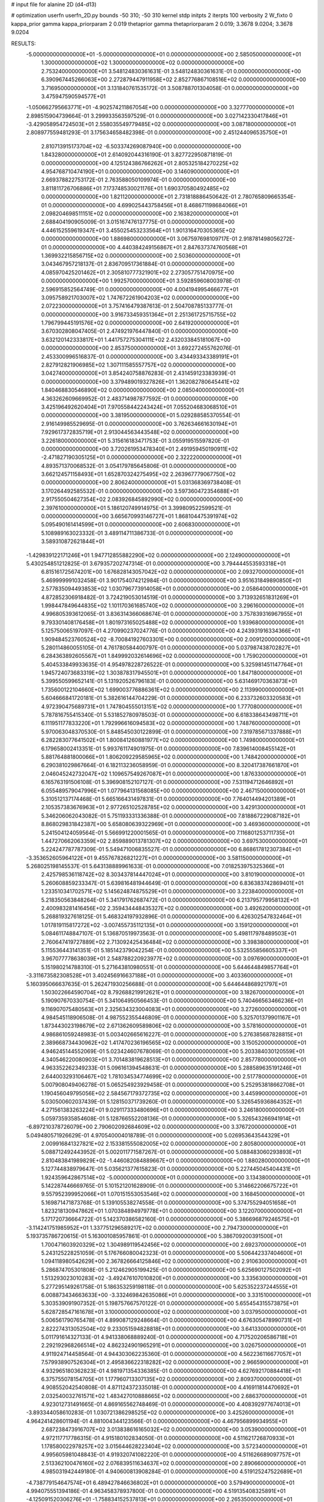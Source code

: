 # input file for alanine 2D (d4-d13)

# optimization
userfn       userfn_2D.py
bounds       -50 310; -50 310
kernel       stdp
initpts      2
iterpts      100
verbosity    2
W_fixto      0
kappa_prior  gamma
kappa_priorparam 2 0.019
thetaprior gamma
thetapriorparam 2 0.019; 3.3678 9.0204; 3.3678 9.0204

RESULTS:
 -5.000000000000000E+01 -5.000000000000000E+01  0.000000000000000E+00       2.585050000000000E+01
  1.300000000000000E+02  1.300000000000000E+02  0.000000000000000E+00       2.753240000000000E+01       3.548124830361631E-01  3.548124830361631E-01       0.000000000000000E+00  6.390967445266063E+00
  2.272879447911958E+02  2.852776867108516E+02  0.000000000000000E+00       3.716950000000000E+01       3.131840761535172E-01  3.508788701304058E-01       0.000000000000000E+00  3.475947590594577E+01
 -1.050662795663771E+01 -4.902574211867054E+00  0.000000000000000E+00       3.327770000000000E+01       2.898515904739664E-01  3.299933563597529E-01       0.000000000000000E+00  3.027142330417846E+01
 -3.429058954724503E+01  2.558035549779485E+02  0.000000000000000E+00       3.087180000000000E+01       2.808977559481293E-01  3.175634658482398E-01       0.000000000000000E+00  2.451244096535750E+01
  2.810713915173704E+02 -6.503374269087940E+00  0.000000000000000E+00       1.843280000000000E+01       2.614092044316190E-01  3.827722950871819E-01       0.000000000000000E+00  4.125124386766262E+01
  2.805325184270225E+02  4.954768710474190E+01  0.000000000000000E+00       3.146090000000000E+01       2.669378822753172E-01  2.763588050109974E-01       0.000000000000000E+00  3.811811726706886E+01
  7.173748530021176E+01  1.690370580492485E+02  0.000000000000000E+00       1.821120000000000E+01       2.731818886450642E-01  2.780765809665354E-01       0.000000000000000E+00  4.699025443758456E+01
  8.468671198684066E+01  2.098204698511151E+02  0.000000000000000E+00       2.163820000000000E+01       2.688404190905009E-01  3.015167476137775E-01       0.000000000000000E+00  4.446152559619347E+01
  3.455025453233564E+01  1.901316470305365E+02  0.000000000000000E+00       1.886980000000000E+01       3.067597698109717E-01  2.918781498056272E-01       0.000000000000000E+00  4.440384249156867E+01
  2.847637374760568E+01  1.369932215856715E+02  0.000000000000000E+00       2.503600000000000E+01       3.043467957218137E-01  2.836709517361884E-01       0.000000000000000E+00  4.085970425201462E+01
  2.305810777321901E+02  2.273057751470975E+00  0.000000000000000E+00       1.992570000000000E+01       3.592859608003978E-01  2.596915852564749E-01       0.000000000000000E+00  4.004194995466677E+01
  3.095758921703007E+02  1.747672261904203E+02  0.000000000000000E+00       2.072230000000000E+01       3.757416479387613E-01  2.504708785133777E-01       0.000000000000000E+00  3.916733459351364E+01
  2.251361725715755E+02  1.796799445191576E+02  0.000000000000000E+00       2.641920000000000E+01       3.670302808047405E-01  2.474921976447840E-01       0.000000000000000E+00  3.632120142333817E+01
  1.441757275304111E+02  2.432033845181067E+00  0.000000000000000E+00       2.853750000000000E+01       3.692272455762076E-01  2.453300996516837E-01       0.000000000000000E+00  3.434493343389191E+01
  2.827912821906985E+02  1.307111585557757E+02  0.000000000000000E+00       3.042740000000000E+01       3.854240758876283E-01  2.431459123383939E-01       0.000000000000000E+00  3.379489019327826E+01
  1.362082780645441E+02  1.840468830546890E+02  0.000000000000000E+00       2.085040000000000E+01       4.363262609669952E-01  2.483714987877592E-01       0.000000000000000E+00  3.425196492620404E+01
  7.970558442243424E+01  7.055204683068510E+01  0.000000000000000E+00       3.381950000000000E+01       5.029288585370554E-01  2.916149985529695E-01       0.000000000000000E+00  3.762634661630194E+01
  7.929617372835719E+01  2.913044563443548E+02  0.000000000000000E+00       3.226180000000000E+01       5.315616183471753E-01  3.055919515597820E-01       0.000000000000000E+00  3.720261953478340E+01
  2.491959450190911E+02 -2.471827190305125E+01  0.000000000000000E+00       2.322220000000000E+01       4.893571370068532E-01  3.054179785645806E-01       0.000000000000000E+00  3.662124571158493E+01
  1.652870324275495E+02  2.263967779067750E+02  0.000000000000000E+00       2.806240000000000E+01       5.031368369738408E-01  3.170264492585532E-01       0.000000000000000E+00  3.597360472354688E+01
  2.917550504627354E+02  2.083926845892990E+02  0.000000000000000E+00       2.397610000000000E+01       5.186120749914975E-01  3.399809522599521E-01       0.000000000000000E+00  3.665670993146727E+01
  1.868104475391974E+02  5.095490161414599E+01  0.000000000000000E+00       2.606830000000000E+01       5.108989163023332E-01  3.489114711386733E-01       0.000000000000000E+00  3.589310872621844E+01
 -1.429839122171246E+01  1.947712855882290E+02  0.000000000000000E+00       2.124900000000000E+01       5.430254851212825E-01  3.679357202747314E-01       0.000000000000000E+00  3.794444553593318E+01
  6.815161725674201E+00  1.676828143057042E+02  0.000000000000000E+00       2.093270000000000E+01       5.469999991032458E-01  3.901754074212984E-01       0.000000000000000E+00  3.951631849890850E+01
  2.577835094493853E+02  1.030796773914058E+01  0.000000000000000E+00       2.058640000000000E+01       4.872852306918482E-01  3.724219053014519E-01       0.000000000000000E+00  3.713932651831269E+01
  1.998447849644835E+02  1.101170361685740E+02  0.000000000000000E+00       3.296160000000000E+01       4.996805393612065E-01  3.836314366068674E-01       0.000000000000000E+00  3.757839316967955E+01
  9.793301408176458E+01  1.801973165025488E+02  0.000000000000000E+00       1.939680000000000E+01       5.125750065197097E-01  4.270990237024776E-01       0.000000000000000E+00  4.243931916334366E+01
  1.909484523760524E+02 -8.700841927603301E+00  0.000000000000000E+00       2.009120000000000E+01       5.280114860055105E-01  4.761780584400797E-01       0.000000000000000E+00  5.037987438702827E+01
  6.284363892605567E+01  1.849992032614696E+02  0.000000000000000E+00       1.759020000000000E+01       5.404533849933635E-01  4.954978228726522E-01       0.000000000000000E+00  5.325981451147764E+01
  1.945724073683319E+02  1.303878317945501E+01  0.000000000000000E+00       1.847180000000000E+01       5.399550599652141E-01  5.131920526796183E-01       0.000000000000000E+00  5.631469170363873E+01
  1.735600122104660E+02  1.699003776886361E+02  0.000000000000000E+00       2.113990000000000E+01       5.604666841720181E-01  5.382616144704229E-01       0.000000000000000E+00  6.233732603320583E+01
  4.972390475689731E+01  1.747804555013151E+02  0.000000000000000E+00       1.777080000000000E+01       5.787816755415340E-01  5.531852780978503E-01       0.000000000000000E+00  6.618338643498711E+01
  6.111951177833220E+01  1.792996616094583E+02  0.000000000000000E+00       1.748760000000000E+01       5.970063048370530E-01  5.848545030122899E-01       0.000000000000000E+00  7.319785671337888E+01
  6.282283077641502E+01  1.800841260881977E+02  0.000000000000000E+00       1.749800000000000E+01       6.179658002413351E-01  5.993761174901975E-01       0.000000000000000E+00  7.839614008455142E+01
  5.881764881800066E+01  1.806209229585965E+02  0.000000000000000E+00       1.748420000000000E+01       6.290381029867664E-01  6.182113236058959E-01       0.000000000000000E+00  8.320417387661870E+01
  2.046045242732047E+02  1.109657549267087E+01  0.000000000000000E+00       1.876330000000000E+01       6.165763191506108E-01  5.396908152107127E-01       0.000000000000000E+00  7.531194712646892E+01
  6.055489579047996E+01  1.077964131568085E+00  0.000000000000000E+00       2.467150000000000E+01       5.310512137174468E-01  5.665166431497831E-01       0.000000000000000E+00  7.764014494201389E+01
  2.105357383676963E+01  2.977265102528785E+02  0.000000000000000E+00       3.429130000000000E+01       5.346206062043082E-01  5.751193331336388E-01       0.000000000000000E+00  7.818867229087182E+01
  8.868029831842387E+00  5.658080639322969E+01  0.000000000000000E+00       3.469360000000000E+01       5.241504124059564E-01  5.566991220001565E-01       0.000000000000000E+00  7.116801253711735E+01
  1.447270662063359E+02  2.859889013781307E+02  0.000000000000000E+00       3.697530000000000E+01       5.224247787787309E-01  5.549471006835527E-01       0.000000000000000E+00  6.868617812307384E+01
 -3.353652605964122E+01  9.455767826821227E+01  0.000000000000000E+00       3.581150000000000E+01       5.268025198145537E-01  5.643138889961633E-01       0.000000000000000E+00  7.018253975325366E+01
  2.425798536118742E+02  8.303437814447024E+01  0.000000000000000E+00       3.810190000000000E+01       5.260608859233347E-01  5.639816481944649E-01       0.000000000000000E+00  6.836383742869401E+01
  1.233510341702571E+02  5.145624874875529E+01  0.000000000000000E+00       3.223840000000000E+01       5.218350563848264E-01  5.341791762687472E-01       0.000000000000000E+00  6.213795779958132E+01
  2.400983281416456E+02  2.359434448435327E+02  0.000000000000000E+00       3.492620000000000E+01       5.268819327618125E-01  5.468324197932896E-01       0.000000000000000E+00  6.426302547832464E+01
  1.017819115817272E+02 -3.007455735112135E+01  0.000000000000000E+00       3.159120000000000E+01       5.084611748847107E-01  5.136870519973563E-01       0.000000000000000E+00  5.498117978489503E+01
  2.760647419727889E+02  2.713092425436484E+02  0.000000000000000E+00       3.398380000000000E+01       5.115536443141351E-01  5.185142379042254E-01       0.000000000000000E+00  5.532555856605337E+01
  3.967077778638039E+01  2.548788220923977E+02  0.000000000000000E+00       3.097690000000000E+01       5.151980214788310E-01  5.271643810980551E-01       0.000000000000000E+00  5.644644849857764E+01
 -3.311673582308528E+01  3.402456916637188E+01  0.000000000000000E+00       3.403360000000000E+01       5.160395066637635E-01  5.262471930256688E-01       0.000000000000000E+00  5.644644868921797E+01
  1.503022664590704E+02  8.792688219912621E+01  0.000000000000000E+00       3.182670000000000E+01       5.190907670330754E-01  5.341064950566453E-01       0.000000000000000E+00  5.740466563466236E+01
  9.116907075480563E+01  2.325634323004083E+01  0.000000000000000E+00       3.272600000000000E+01       4.984545118906508E-01  4.987552355446809E-01       0.000000000000000E+00  5.325701379901167E+01
  1.873443023198679E+02  2.671362609589806E+02  0.000000000000000E+00       3.578160000000000E+01       4.986861059248983E-01  5.003402665616227E-01       0.000000000000000E+00  5.276385687828815E+01
  2.389668734430962E+02  1.417470236196565E+02  0.000000000000000E+00       3.150520000000000E+01       4.946245144552069E-01  5.023424607678069E-01       0.000000000000000E+00  5.203384030120559E+01
  4.340546220080903E+01  3.701483819628513E+01  0.000000000000000E+00       2.857780000000000E+01       4.963352262349233E-01  5.096161394548631E-01       0.000000000000000E+00  5.288589635191246E+01
  2.644003293106467E+02  1.781034534774699E+02  0.000000000000000E+00       2.517780000000000E+01       5.007908049406278E-01  5.065254923929458E-01       0.000000000000000E+00  5.252953818662708E+01
  1.190456049795056E+02  2.584567179372735E+02  0.000000000000000E+00       3.445990000000000E+01       5.030500602037439E-01  5.128150371739260E-01       0.000000000000000E+00  5.326545936864352E+01
  4.271561383263224E+01  9.029117333480696E+01  0.000000000000000E+00       3.246180000000000E+01       5.059735935854608E-01  5.128766552208136E-01       0.000000000000000E+00  5.326543266941914E+01
 -6.897210378726079E+00  2.790602092684609E+02  0.000000000000000E+00       3.376720000000000E+01       5.049480571926629E-01  4.970540004018789E-01       0.000000000000000E+00  5.026953643544329E+01
  2.009916841327821E+02  2.153381555082005E+02  0.000000000000000E+00       2.805800000000000E+01       5.088712492443952E-01  5.002011771587267E-01       0.000000000000000E+00  5.088483060293893E+01
  2.810483841989829E+02 -1.446082084889667E+01  0.000000000000000E+00       1.880280000000000E+01       5.127744838979647E-01  5.035621377615823E-01       0.000000000000000E+00  5.227445045404431E+01
  1.924359642867514E+02 -5.000000000000000E+01  0.000000000000000E+00       3.134380000000000E+01       5.142287446669765E-01  5.101521201628909E-01       0.000000000000000E+00  5.314662206675722E+01
  9.557952399952066E+01  1.070151553053546E+02  0.000000000000000E+00       3.168450000000000E+01       5.169871471873768E-01  5.139105538274558E-01       0.000000000000000E+00  5.374755294051658E+01
  1.823218130947862E+01  1.070384894979778E+01  0.000000000000000E+00       3.122070000000000E+01       5.171720736664722E-01  5.142370386582160E-01       0.000000000000000E+00  5.386696879246575E+01
 -3.114241751985952E+01  1.337751296589217E+02  0.000000000000000E+00       2.794730000000000E+01       5.193735786720615E-01  5.163001085957861E-01       0.000000000000000E+00  5.386709200391500E+01
  1.700471603920329E+02  1.304989119542456E+02  0.000000000000000E+00       2.692370000000000E+01       5.243125228251059E-01  5.176766080042323E-01       0.000000000000000E+00  5.506442337404600E+01
  1.094118980542629E+00  2.367826664125846E+02  0.000000000000000E+00       2.910630000000000E+01       5.286874705301808E-01  5.212462905199425E-01       0.000000000000000E+00  5.625690127502092E+01
  1.513293023010283E+02 -3.492476107010820E+01  0.000000000000000E+00       3.335630000000000E+01       5.277295149261758E-01  5.186353259198118E-01       0.000000000000000E+00  5.625352237244555E+01
  6.008873434663633E+00 -3.332469842635086E+01  0.000000000000000E+00       3.331510000000000E+01       5.303539091907352E-01  5.198757667570122E-01       0.000000000000000E+00  5.655454315573875E+01
  5.628728547161678E+01  3.100000000000000E+02  0.000000000000000E+00       3.037950000000000E+01       5.006561790765478E-01  4.899087129248664E-01       0.000000000000000E+00  4.676305478990731E+01
  2.822274313052504E+02  9.233051594828818E+01  0.000000000000000E+00       3.641330000000000E+01       5.011791614327133E-01  4.941338068889240E-01       0.000000000000000E+00  4.717520206586718E+01
  2.292192968266514E+02  4.862324901965291E+01  0.000000000000000E+00       3.026750000000000E+01       4.911924714458564E-01  4.944303062235360E-01       0.000000000000000E+00  4.562236116677057E+01
  7.579938907526304E+01  2.495836622318282E+02  0.000000000000000E+00       2.966590000000000E+01       4.932965180362823E-01  4.981971354336385E-01       0.000000000000000E+00  4.627692170884418E+01
  6.375755078154705E+01  1.177960713307135E+02  0.000000000000000E+00       2.809370000000000E+01       4.908552042540808E-01  4.871124372335018E-01       0.000000000000000E+00  4.416911814470692E+01
  2.032540032761571E+02  1.483427010888665E+02  0.000000000000000E+00       2.686370000000000E+01       4.923012731491665E-01  4.869165562748469E-01       0.000000000000000E+00  4.408392977674013E+01
 -3.893344058610283E-01  1.030721386298525E+02  0.000000000000000E+00       3.425260000000000E+01       4.964241428601194E-01  4.881004344123566E-01       0.000000000000000E+00  4.467956899934955E+01
  2.687238473916707E+02  3.013838616165032E+02  0.000000000000000E+00       3.053900000000000E+01       4.972117717786315E-01  4.915180102834050E-01       0.000000000000000E+00  4.511621726870933E+01
  1.178580022978257E+02  3.015644628223404E+02  0.000000000000000E+00       3.572340000000000E+01       4.995605981048843E-01  4.919320741082220E-01       0.000000000000000E+00  4.511626689097757E+01
  2.513362100476160E+02  2.076839511634637E+02  0.000000000000000E+00       2.890660000000000E+01       4.985031942449180E-01  4.940600813908284E-01       0.000000000000000E+00  4.519125247522689E+01
 -4.738779154647574E+01  6.489427846636802E+01  0.000000000000000E+00       3.579490000000000E+01       4.994075551394186E-01  4.963458378937800E-01       0.000000000000000E+00  4.519135408325891E+01
 -4.125091520306276E+01 -1.758834152537813E+01  0.000000000000000E+00       2.265350000000000E+01       4.540941326837795E-01  4.873778518730802E-01       0.000000000000000E+00  4.168213660420717E+01
  1.540122806997564E+02  4.148181155934969E+01  0.000000000000000E+00       2.561040000000000E+01       4.565138975822591E-01  4.897639400341780E-01       0.000000000000000E+00  4.225591993134785E+01
  1.307167234018538E+02  2.214355392932840E+02  0.000000000000000E+00       2.691850000000000E+01       4.563292414198439E-01  4.868725195312842E-01       0.000000000000000E+00  4.149692262041135E+01
  2.775130536363034E+02  2.367458515481698E+02  0.000000000000000E+00       3.096150000000000E+01       4.567457608598980E-01  4.913531837073556E-01       0.000000000000000E+00  4.204582165352135E+01
  2.111838100052036E+02  7.777713599143256E+01  0.000000000000000E+00       3.455260000000000E+01       4.540906520075561E-01  4.936474907176270E-01       0.000000000000000E+00  4.195690946712318E+01
 -3.873868881730958E+01  2.220225994216431E+02  0.000000000000000E+00       2.511290000000000E+01       4.562547579207462E-01  4.947117781575670E-01       0.000000000000000E+00  4.228318442374283E+01
  2.297035950643354E+02  1.114292156008360E+02  0.000000000000000E+00       3.657730000000000E+01       4.574474031707820E-01  4.951824595961044E-01       0.000000000000000E+00  4.237825677786287E+01
  1.411117527839903E+02  1.563429746037791E+02  0.000000000000000E+00       2.231990000000000E+01       4.576786868112130E-01  4.990304416370482E-01       0.000000000000000E+00  4.292063379023433E+01
  2.187362821845236E+02 -3.898217778706417E+01  0.000000000000000E+00       2.835950000000000E+01       4.591087878984614E-01  5.029617870861036E-01       0.000000000000000E+00  4.372501152767676E+01
  1.137407079706930E+02  3.420457295163215E-01  0.000000000000000E+00       3.485730000000000E+01       4.200861216002095E-01  4.816250671748718E-01       0.000000000000000E+00  3.853902008870367E+01
 -1.782283862656146E+01  6.658203767960285E+01  0.000000000000000E+00       3.717670000000000E+01       4.228252501587232E-01  4.761071104087489E-01       0.000000000000000E+00  3.779651864479533E+01
 -1.949281971748961E+01  3.100000000000000E+02  0.000000000000000E+00       2.992560000000000E+01       4.202001145246899E-01  4.530471003295383E-01       0.000000000000000E+00  3.433892642132289E+01
  5.314985536090160E+01  2.784932240407695E+02  0.000000000000000E+00       3.245480000000000E+01       4.177038803983473E-01  4.369615616761957E-01       0.000000000000000E+00  3.187001782622990E+01
  2.100000619220975E+02  2.482703366288888E+02  0.000000000000000E+00       3.565070000000000E+01       4.153800578650494E-01  4.368488416200723E-01       0.000000000000000E+00  3.139525096497746E+01
  1.197512932995543E+02  8.586296719159370E+01  0.000000000000000E+00       3.394430000000000E+01       4.216213469440049E-01  4.254674432577989E-01       0.000000000000000E+00  3.064551529918677E+01
  1.511812893251935E+02  2.519898227153001E+02  0.000000000000000E+00       3.380740000000000E+01       4.236248351816757E-01  4.246574389176069E-01       0.000000000000000E+00  3.069878155324520E+01
 -2.710581014171593E+00  3.208180353221206E+01  0.000000000000000E+00       3.501560000000000E+01       4.271066224832016E-01  4.060548063689003E-01       0.000000000000000E+00  2.900091555624716E+01
  3.056718530543710E+02  2.789295408049391E+02  0.000000000000000E+00       3.083090000000000E+01       4.276411119514925E-01  3.993072885968898E-01       0.000000000000000E+00  2.837744912136766E+01
  3.820728710046082E+01 -2.115021577334239E+01  0.000000000000000E+00       2.923360000000000E+01       4.219945283649726E-01  4.008635795055339E-01       0.000000000000000E+00  2.827773496277243E+01
  2.963312936014260E+02  1.518784674137083E+02  0.000000000000000E+00       2.451200000000000E+01       4.226447113252860E-01  4.015642312503175E-01       0.000000000000000E+00  2.827401499914781E+01
  1.267316068332458E+02  2.533814967759024E+01  0.000000000000000E+00       3.109330000000000E+01       4.194895039770646E-01  3.876502171436474E-01       0.000000000000000E+00  2.712412476622621E+01
  3.052401641867282E+02  1.168329814793816E+02  0.000000000000000E+00       3.198590000000000E+01       4.214303720044758E-01  3.878103596273394E-01       0.000000000000000E+00  2.720895688118778E+01
  4.746900617130923E+01  2.265129020154385E+02  0.000000000000000E+00       2.460870000000000E+01       4.197844484640891E-01  3.905799835913510E-01       0.000000000000000E+00  2.720895362082490E+01